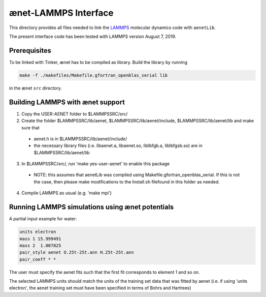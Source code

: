 =====================
ænet-LAMMPS Interface
=====================

This directory provides all files needed to link the LAMMPS_ molecular
dynamics code with ``aenetLib``.

The present interface code has been tested with LAMMPS version August 7, 2019.

.. _LAMMPS: https://lammps.sandia.gov/

Prerequisites
-------------

To be linked with Tinker, ænet has to be compiled as library.  Build the library by running

.. code-block:: sh

  make -f ./makefiles/Makefile.gfortran_openblas_serial lib

in the ænet ``src`` directory.

Building LAMMPS with ænet support
---------------------------------

1. Copy the USER-AENET folder to $LAMMPSSRC/src/
2. Create the folder $LAMMPSSRC/lib/aenet, $LAMMPSSRC/lib/aenet/include, $LAMMPSSRC/lib/aenet/lib and make sure that
  - aenet.h is in $LAMMPSSRC/lib/aenet/include/
  - the necessary library files (i.e. libaenet.a, libaenet.so, liblbfgb.a, liblbfgsb.so) are in $LAMMPSSRC/lib/aenet/lib
3. In $LAMMPSSRC/src/, run 'make yes-user-aenet' to enable this package
  - NOTE: this assumes that aenetLib was compiled using Makefile.gfortran_openblas_serial. If this is not the case, then please make modifications to the Install.sh filefound in this folder as needed.
4. Compile LAMMPS as usual (e.g. 'make mpi')


Running LAMMPS simulations using ænet potentials
------------------------------------------------

A partial input example for water:

.. code-block:: highlight

  units electron
  mass 1 15.999491
  mass 2  1.007825
  pair_style aenet O.25t-25t.ann H.25t-25t.ann
  pair_coeff * *

The user must specify the aenet fits such that the first fit corresponds to element 1 and so on.

The selected LAMMPS units should match the units of the training set data that was fitted by aenet (i.e. if using 'units electron', the aenet training set must have been specified in terms of Bohrs and Hartrees)
